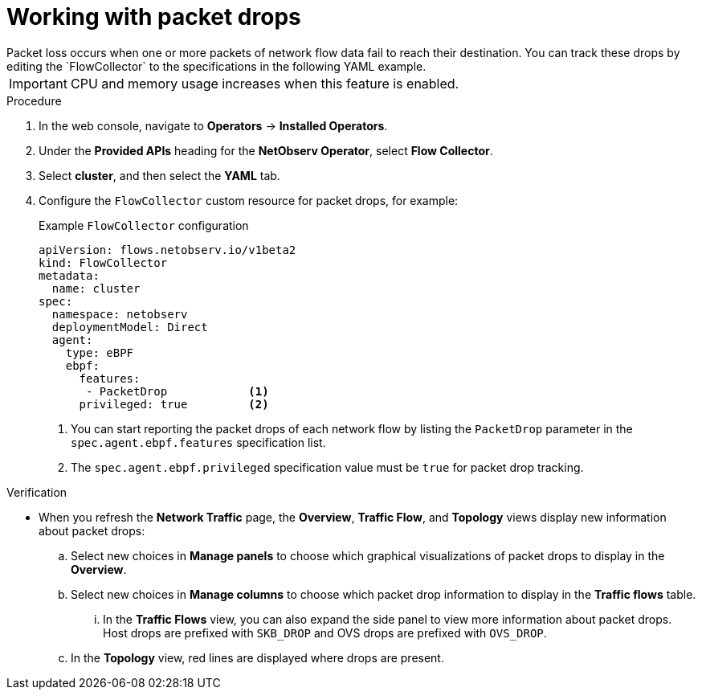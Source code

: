 // Module included in the following assemblies:
//
// * network_observability/observing-network-traffic.adoc

:_mod-docs-content-type: PROCEDURE
[id="network-observability-packet-drops_{context}"]
= Working with packet drops
Packet loss occurs when one or more packets of network flow data fail to reach their destination. You can track these drops by editing the `FlowCollector` to the specifications in the following YAML example.

[IMPORTANT]
====
CPU and memory usage increases when this feature is enabled.
====

.Procedure
. In the web console, navigate to *Operators* -> *Installed Operators*.
. Under the *Provided APIs* heading for the *NetObserv Operator*, select *Flow Collector*.
. Select *cluster*, and then select the *YAML* tab.
. Configure the `FlowCollector` custom resource for packet drops, for example:
+
[id="network-observability-flowcollector-configuring-pkt-drop_{context}"]
.Example `FlowCollector` configuration
[source, yaml]
----
apiVersion: flows.netobserv.io/v1beta2
kind: FlowCollector
metadata:
  name: cluster
spec:
  namespace: netobserv
  deploymentModel: Direct
  agent:
    type: eBPF
    ebpf:
      features:
       - PacketDrop            <1>
      privileged: true         <2>
----
<1> You can start reporting the packet drops of each network flow by listing the `PacketDrop` parameter in the `spec.agent.ebpf.features` specification list.
<2> The `spec.agent.ebpf.privileged` specification value must be `true` for packet drop tracking.

.Verification
* When you refresh the *Network Traffic* page, the *Overview*, *Traffic Flow*, and *Topology* views display new information about packet drops:
.. Select new choices in *Manage panels* to choose which graphical visualizations of packet drops to display in the *Overview*.
.. Select new choices in *Manage columns* to choose which packet drop information to display in the *Traffic flows* table.
... In the *Traffic Flows* view, you can also expand the side panel to view more information about packet drops. Host drops are prefixed with `SKB_DROP` and OVS drops are prefixed with `OVS_DROP`.
.. In the *Topology* view, red lines are displayed where drops are present.